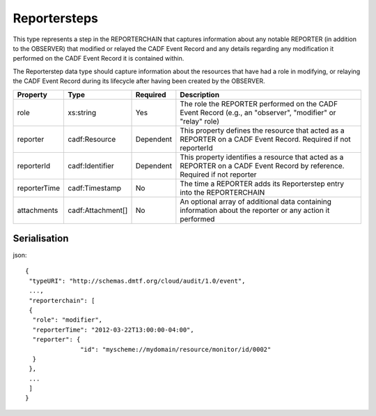 ..
      Copyright 2014 IBM Corp.

      Licensed under the Apache License, Version 2.0 (the "License"); you may
      not use this file except in compliance with the License. You may obtain
      a copy of the License at

          http://www.apache.org/licenses/LICENSE-2.0

      Unless required by applicable law or agreed to in writing, software
      distributed under the License is distributed on an "AS IS" BASIS, WITHOUT
      WARRANTIES OR CONDITIONS OF ANY KIND, either express or implied. See the
      License for the specific language governing permissions and limitations
      under the License.

.. _reportersteps:

==============
 Reportersteps
==============

This type represents a step in the REPORTERCHAIN that captures information
about any notable REPORTER (in addition to the OBSERVER) that modified or
relayed the CADF Event Record and any details regarding any modification it
performed on the CADF Event Record it is contained within.

The Reporterstep data type should capture information about the resources that
have had a role in modifying, or relaying the CADF Event Record during its
lifecycle after having been created by the OBSERVER.

============ ================= ========= ==========================================================================================================================
Property     Type              Required  Description
============ ================= ========= ==========================================================================================================================
role         xs:string         Yes       The role the REPORTER performed on the CADF Event Record (e.g., an "observer", "modifier" or "relay" role)
reporter     cadf:Resource     Dependent This property defines the resource that acted as a REPORTER on a CADF Event Record. Required if not reporterId
reporterId   cadf:Identifier   Dependent This property identifies a resource that acted as a REPORTER on a CADF Event Record by reference. Required if not reporter
reporterTime cadf:Timestamp    No        The time a REPORTER adds its Reporterstep entry into the REPORTERCHAIN
attachments  cadf:Attachment[] No        An optional array of additional data containing information about the reporter or any action it performed
============ ================= ========= ==========================================================================================================================

Serialisation
=============

json::

   {
    "typeURI": "http://schemas.dmtf.org/cloud/audit/1.0/event",
    ...,
    "reporterchain": [
    {
     "role": "modifier",
     "reporterTime": "2012-03-22T13:00:00-04:00",
     "reporter": {
                  "id": "myscheme://mydomain/resource/monitor/id/0002"
     }
    },
    ...
    ]
   }

